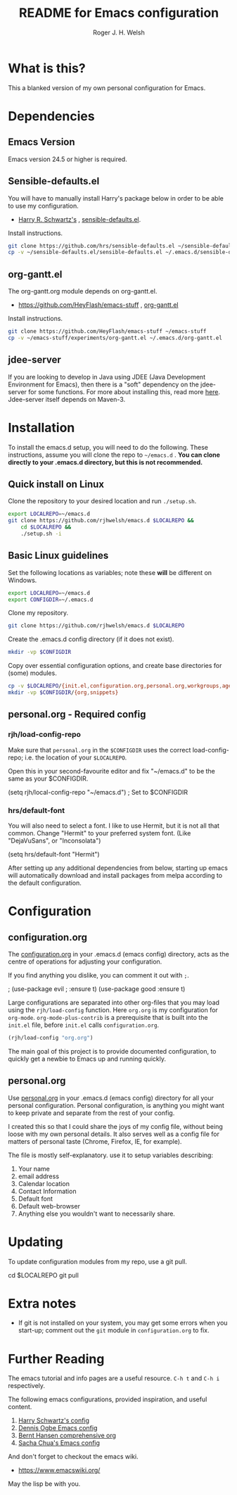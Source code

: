 #+TITLE: README for Emacs configuration
#+AUTHOR: Roger J. H. Welsh
#+email: rjhwelsh@gmail.com

* What is this?
This a blanked version of my own personal configuration for Emacs.
* Dependencies
** Emacs Version
 Emacs version 24.5 or higher is required.
** Sensible-defaults.el
 You will have to manually install Harry's package below in order to be able to use my
 configuration.

	* [[https://github.com/hrs][Harry R. Schwartz's]] , [[https://github.com/hrs/sensible-defaults.el][sensible-defaults.el]].

 Install instructions.
 #+BEGIN_SRC sh
 git clone https://github.com/hrs/sensible-defaults.el ~/sensible-defaults.el
 cp -v ~/sensible-defaults.el/sensible-defaults.el ~/.emacs.d/sensible-defaults.el
 #+END_SRC

** org-gantt.el
The org-gantt.org module depends on org-gantt.el.
 * https://github.com/HeyFlash/emacs-stuff , [[https://github.com/HeyFlash/emacs-stuff/blob/master/experiments/org-gantt.el][org-gantt.el]]

Install instructions.
#+BEGIN_SRC sh
git clone https://github.com/HeyFlash/emacs-stuff ~/emacs-stuff
cp -v ~/emacs-stuff/experiments/org-gantt.el ~/.emacs.d/org-gantt.el
#+END_SRC

** jdee-server
If you are looking to develop in Java using JDEE (Java Development Environment
for Emacs), then there is a "soft" dependency on the jdee-server for some functions.
For more about installing this, read more [[https://github.com/jdee-emacs/jdee-server][here]].
Jdee-server itself depends on Maven-3.

* Installation
To install the emacs.d setup, you will need to do the following.
These instructions, assume you will clone the repo to =~/emacs.d= .
*You can clone directly to your .emacs.d directory, but this is not recommended.*

** Quick install on Linux
Clone the repository to your desired location and run =./setup.sh=.
#+BEGIN_SRC sh
	export LOCALREPO=~/emacs.d
	git clone https://github.com/rjhwelsh/emacs.d $LOCALREPO &&
		cd $LOCALREPO &&
		./setup.sh -i
#+END_SRC

** Basic Linux guidelines
 Set the following locations as variables; note these *will* be different on
 Windows.
 #+BEGIN_SRC sh
 export LOCALREPO=~/emacs.d
 export CONFIGDIR=~/.emacs.d
 #+END_SRC

 Clone my repository.
 #+BEGIN_SRC sh
 git clone https://github.com/rjhwelsh/emacs.d $LOCALREPO
 #+END_SRC

 Create the .emacs.d config directory (if it does not exist).
 #+BEGIN_SRC sh
 mkdir -vp $CONFIGDIR
 #+END_SRC

 Copy over essential configuration options, and create base directories for
 (some) modules.
 #+BEGIN_SRC sh
 cp -v $LOCALREPO/{init.el,configuration.org,personal.org,workgroups,agenda-files} $CONFIGDIR
 mkdir -vp $CONFIGDIR/{org,snippets}
 #+END_SRC

** personal.org - Required config
*** rjh/load-config-repo
	Make sure that =personal.org= in the =$CONFIGDIR= uses the correct
	load-config-repo; i.e. the location of your =$LOCALREPO=.

	Open this in your second-favourite editor and fix "~/emacs.d" to be the same as
	your $CONFIGDIR.
	#+BEGIN_EXAMPLE file:
	(setq rjh/local-config-repo "~/emacs.d") ; Set to $CONFIGDIR
	#+END_EXAMPLE

*** hrs/default-font
	You will also need to select a font.
	I like to use Hermit, but it is not all that common.
	Change "Hermit" to your preferred system font. (Like "DejaVuSans", or "Inconsolata")

	#+BEGIN_EXAMPLE file:personal.org
	(setq hrs/default-font "Hermit")
	#+END_EXAMPLE

	After setting up any additional dependencies from below, starting up emacs will
	automatically download and install packages from melpa according to the default
	configuration.

* Configuration

** configuration.org
 The [[file:configuration.org][configuration.org]] in your .emacs.d (emacs config) directory, acts as the
 centre of operations for adjusting your configuration.

 If you find anything you dislike, you can comment it out with =;=.
 #+BEGIN_EXAMPLE emacs-lisp
	; (use-package evil
	; 	:ensure t)
	(use-package good
	    :ensure t)
 #+END_EXAMPLE

 Large configurations are separated into other org-files that you may load using
 the =rjh/load-config= function. Here =org.org= is my configuration for
 =org-mode=. =org-mode-plus-contrib= is a prerequisite that is built into the
 =init.el= file, before =init.el= calls =configuration.org=.
#+BEGIN_SRC emacs-lisp
	(rjh/load-config "org.org")
#+END_SRC

 The main goal of this project is to provide documented configuration, to quickly
 get a newbie to Emacs up and running quickly.

** personal.org
Use [[file:personal.org][personal.org]] in your .emacs.d (emacs config) directory for all your
personal configuration. Personal configuration, is anything you might want to
keep private and separate from the rest of your config.

I created this so that I could share the joys of my config file, without being
loose with my own personal details. It also serves well as a config file for
matters of personal taste (Chrome, Firefox, IE, for example).

The file is mostly self-explanatory. use it to setup variables describing:
 1. Your name
 2. email address
 3. Calendar location
 4. Contact Information
 5. Default font
 6. Default web-browser
 7. Anything else you wouldn't want to necessarily share.

* Updating
	To update configuration modules from my repo, use a git pull.
#+BEGIN_EXAMPLE sh
cd $LOCALREPO
git pull
#+END_EXAMPLE

* Extra notes
 * If git is not installed on your system, you may get some errors when you
   start-up; comment out the =git= module in =configuration.org= to fix.
* Further Reading
The emacs tutorial and info pages are a useful resource.
 =C-h t= and =C-h i= respectively.

The following emacs configurations, provided inspiration, and useful content.
			 1. [[https://github.com/hrs/dotfiles/blob/master/emacs/.emacs.d/configuration.org][Harry Schwartz's config]]
			 2. [[https://ogbe.net/emacsconfig.html][Dennis Ogbe Emacs config]]
			 3. [[http://doc.norang.ca/org-mode.html][Bernt Hansen comprehensive org]]
			 4. [[http://pages.sachachua.com/.emacs.d/Sacha.html][Sacha Chua's Emacs config]]

And don't forget to checkout the emacs wiki.
 - https://www.emacswiki.org/

May the lisp be with you.
